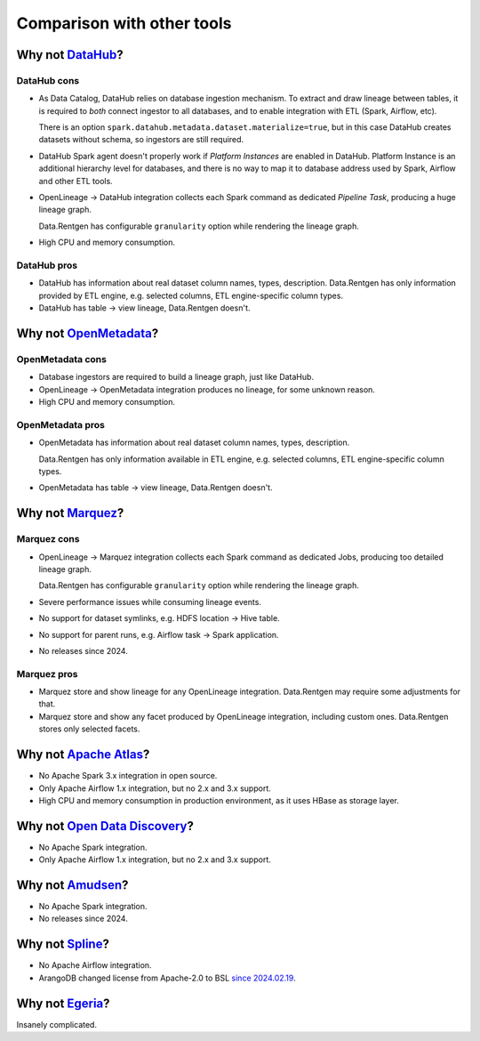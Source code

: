 .. _comparison:

Comparison with other tools
===========================

Why not `DataHub <https://datahubproject.io/>`_?
------------------------------------------------

DataHub cons
~~~~~~~~~~~~

* As Data Catalog, DataHub relies on database ingestion mechanism.
  To extract and draw lineage between tables, it is required to *both* connect ingestor to all databases, and to enable integration with ETL (Spark, Airflow, etc).

  There is an option ``spark.datahub.metadata.dataset.materialize=true``, but in this case DataHub creates datasets without schema,
  so ingestors are still required.

* DataHub Spark agent doesn't properly work if *Platform Instances* are enabled in DataHub.
  Platform Instance is an additional hierarchy level for databases,
  and there is no way to map it to database address used by Spark, Airflow and other ETL tools.

* OpenLineage → DataHub integration collects each Spark command as dedicated *Pipeline Task*, producing a huge lineage graph.

  Data.Rentgen has configurable ``granularity`` option while rendering the lineage graph.

* High CPU and memory consumption.

DataHub pros
~~~~~~~~~~~~

* DataHub has information about real dataset column names, types, description.
  Data.Rentgen has only information provided by ETL engine, e.g. selected columns, ETL engine-specific column types.

* DataHub has table → view lineage, Data.Rentgen doesn't.

Why not `OpenMetadata <https://open-metadata.org/>`_?
-----------------------------------------------------

OpenMetadata cons
~~~~~~~~~~~~~~~~~

* Database ingestors are required to build a lineage graph, just like DataHub.
* OpenLineage → OpenMetadata integration produces no lineage, for some unknown reason.
* High CPU and memory consumption.

OpenMetadata pros
~~~~~~~~~~~~~~~~~

* OpenMetadata has information about real dataset column names, types, description.

  Data.Rentgen has only information available in ETL engine, e.g. selected columns, ETL engine-specific column types.

* OpenMetadata has table → view lineage, Data.Rentgen doesn't.

Why not `Marquez <https://marquezproject.ai/>`_?
------------------------------------------------

Marquez cons
~~~~~~~~~~~~

* OpenLineage → Marquez integration collects each Spark command as dedicated Jobs, producing too detailed lineage graph.

  Data.Rentgen has configurable ``granularity`` option while rendering the lineage graph.

* Severe performance issues while consuming lineage events.
* No support for dataset symlinks, e.g. HDFS location → Hive table.
* No support for parent runs, e.g. Airflow task → Spark application.
* No releases since 2024.

Marquez pros
~~~~~~~~~~~~

* Marquez store and show lineage for any OpenLineage integration.
  Data.Rentgen may require some adjustments for that.

* Marquez store and show any facet produced by OpenLineage integration, including custom ones.
  Data.Rentgen stores only selected facets.

Why not `Apache Atlas <https://atlas.apache.org>`_?
---------------------------------------------------

* No Apache Spark 3.x integration in open source.
* Only Apache Airflow 1.x integration, but no 2.x and 3.x support.
* High CPU and memory consumption in production environment, as it uses HBase as storage layer.

Why not `Open Data Discovery <https://opendatadiscovery.org/>`_?
-----------------------------------------------------------------

* No Apache Spark integration.
* Only Apache Airflow 1.x integration, but no 2.x and 3.x support.

Why not `Amudsen <https://www.amundsen.io>`_?
---------------------------------------------

* No Apache Spark integration.
* No releases since 2024.

Why not `Spline <https://absaoss.github.io/spline/>`_?
------------------------------------------------------

* No Apache Airflow integration.
* ArangoDB changed license from Apache-2.0 to BSL `since 2024.02.19 <https://arangodb.com/2024/02/update-evolving-arangodbs-licensing-model-for-a-sustainable-future/>`_.

Why not `Egeria <https://egeria-project.org/>`_?
------------------------------------------------

Insanely complicated.
